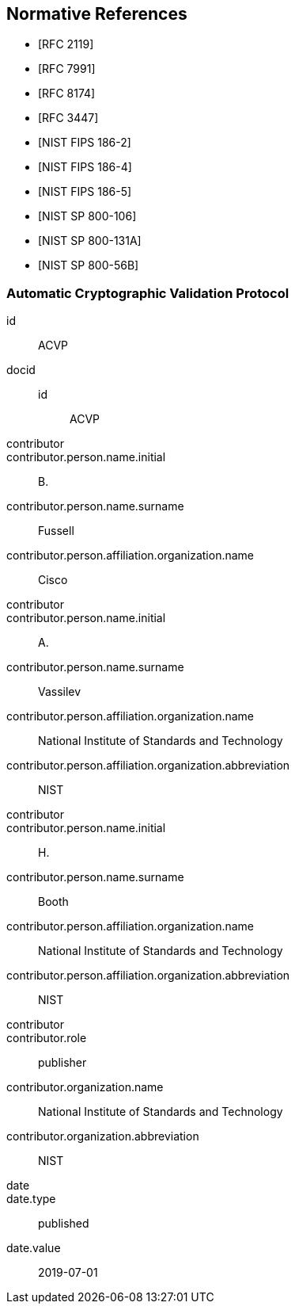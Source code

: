 
[bibliography]
== Normative References

* [[[RFC2119,RFC 2119]]]
* [[[RFC7991,RFC 7991]]]
* [[[RFC8174,RFC 8174]]]
* [[[RFC3447,RFC 3447]]]

* [[[FIPS186-2,NIST FIPS 186-2]]]
* [[[FIPS186-4,NIST FIPS 186-4]]]
* [[[FIPS186-5,NIST FIPS 186-5]]]
* [[[SP800-106,NIST SP 800-106]]]
* [[[SP800-131A,NIST SP 800-131A]]]
* [[[SP800-56B,NIST SP 800-56B]]]


[%bibitem]
=== Automatic Cryptographic Validation Protocol
id:: ACVP
docid::
  id::: ACVP
contributor::
contributor.person.name.initial:: B.
contributor.person.name.surname:: Fussell
contributor.person.affiliation.organization.name:: Cisco
contributor::
contributor.person.name.initial:: A.
contributor.person.name.surname:: Vassilev
contributor.person.affiliation.organization.name:: National Institute of Standards and Technology
contributor.person.affiliation.organization.abbreviation:: NIST
contributor::
contributor.person.name.initial:: H.
contributor.person.name.surname:: Booth
contributor.person.affiliation.organization.name:: National Institute of Standards and Technology
contributor.person.affiliation.organization.abbreviation:: NIST
contributor::
contributor.role:: publisher
contributor.organization.name:: National Institute of Standards and Technology
contributor.organization.abbreviation:: NIST
date::
date.type:: published
date.value:: 2019-07-01
